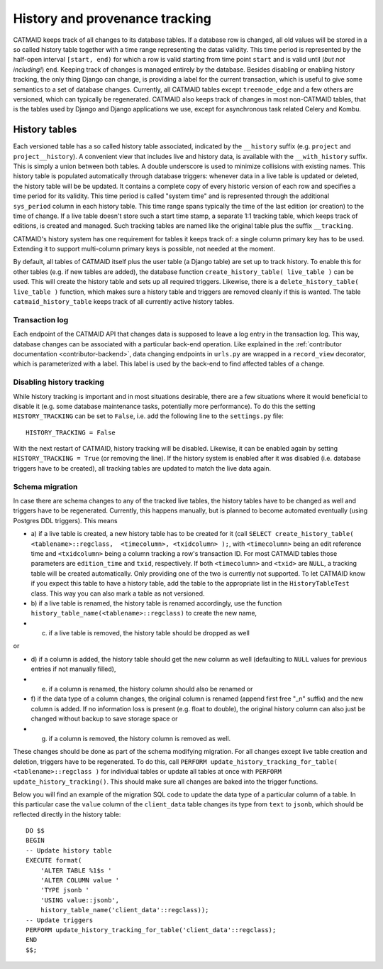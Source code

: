 .. _history-tables:

History and provenance tracking
===============================

CATMAID keeps track of all changes to its database tables. If a database row
is changed, all old values will be stored in a so called history table together
with a time range representing the datas validity. This time period is
represented by the half-open interval ``[start, end)`` for which a row is valid
starting from time point ``start`` and is valid until (*but not including!*)
``end``. Keeping track of changes is managed entirely by the database. Besides
disabling or enabling history tracking, the only thing Django can change, is
providing a label for the current transaction, which is useful to give some
semantics to a set of database changes. Currently, all CATMAID tables except
``treenode_edge`` and a few others are versioned, which can typically be
regenerated. CATMAID also keeps track of changes in most non-CATMAID tables,
that is the tables used by Django and Django applications we use, except for
asynchronous task related Celery and Kombu.


History tables
--------------

Each versioned table has a so called history table associated, indicated by the
``__history`` suffix (e.g. ``project`` and ``project__history``). A convenient
view that includes live and history data, is available with the
``__with_history`` suffix. This is simply a union between both tables. A double
underscore is used to minimize collisions with existing names. This history
table is populated automatically through database triggers: whenever data in a
live table is updated or deleted, the history table will be be updated. It
contains a complete copy of every historic version of each row and specifies a
time period for its validity. This time period is called "system time" and is
represented through the additional ``sys_period`` column in each history table.
This time range spans typically the time of the last edition (or creation) to
the time of change. If a live table doesn't store such a start time stamp, a
separate 1:1 tracking table, which keeps track of editions, is created and
managed. Such tracking tables are named like the original table plus the suffix
``__tracking``.

CATMAID's history system has one requirement for tables it keeps track of: a
single column primary key has to be used. Extending it to support multi-column
primary keys is possible, not needed at the moment.

By default, all tables of CATMAID itself plus the user table (a Django table)
are set up to track history. To enable this for other tables (e.g. if new tables
are added), the database function ``create_history_table( live_table )``
can be used. This will create the history table and sets up all required
triggers. Likewise, there is a ``delete_history_table( live_table )``
function, which makes sure a history table and triggers are removed cleanly if
this is wanted.  The table ``catmaid_history_table`` keeps track of all
currently active history tables.

Transaction log
^^^^^^^^^^^^^^^

Each endpoint of the CATMAID API that changes data is supposed to leave a log
entry in the transaction log. This way, database changes can be associated with
a particular back-end operation. Like explained in the :ref:`contributor
documentation <contributor-backend>`, data changing endpoints in ``urls.py``
are wrapped in a ``record_view`` decorator, which is parameterized with a label.
This label is used by the back-end to find affected tables of a change.

Disabling history tracking
^^^^^^^^^^^^^^^^^^^^^^^^^^

While history tracking is important and in most situations desirable, there are
a few situations where it would beneficial to disable it (e.g. some database
maintenance tasks, potentially more performance). To do this the setting
``HISTORY_TRACKING`` can be set to ``False``, i.e. add the following line to the
``settings.py`` file::

   HISTORY_TRACKING = False

With the next restart of CATMAID, history tracking will be disabled. Likewise,
it can be enabled again by setting ``HISTORY_TRACKING = True`` (or removing the
line). If the history system is enabled after it was disabled (i.e. database
triggers have to be created), all tracking tables are updated to match the live
data again.

Schema migration
^^^^^^^^^^^^^^^^

In case there are schema changes to any of the tracked live tables, the history
tables have to be changed as well and triggers have to be regenerated.
Currently, this happens manually, but is planned to become automated eventually
(using Postgres DDL triggers). This means

* a) if a live table is created, a new history table has to be created for it
  (call ``SELECT create_history_table( <tablename>::regclass,  <timecolumn>,
  <txidcolumn> );``, with ``<timecolumn>`` being an edit reference time and
  ``<txidcolumn>`` being a column tracking a row's transaction ID. For most
  CATMAID tables those parameters are ``edition_time`` and ``txid``,
  respectively. If both ``<timecolumn>`` and ``<txid>`` are ``NULL``, a tracking
  table will be created automatically. Only providing one of the two is
  currently not supported. To let CATMAID know if you expect this table to have
  a history table, add the table to the appropriate list in the
  ``HistoryTableTest`` class. This way you can also mark a table as not
  versioned.
* b) if a live table is renamed, the history table is renamed accordingly, use
  the function ``history_table_name(<tablename>::regclass)`` to create the new name,
* c) if a live table is removed, the history table should be dropped as well

or

* d) if a column is added, the history table should get the new column as well
  (defaulting to ``NULL`` values for previous entries if not manually filled),
* e) if a column is renamed, the history column should also be renamed or
* f) if the data type of a column changes, the original column is renamed (append
  first free "_n" suffix) and the new column is added. If no information loss is
  present (e.g. float to double), the original history column can also just be
  changed without backup to save storage space or
* g) if a column is removed, the history column is removed as well.

These changes should be done as part of the schema modifying migration. For all
changes except live table creation and deletion, triggers have to be
regenerated. To do this, call ``PERFORM update_history_tracking_for_table(
<tablename>::regclass )`` for individual tables or update all tables at once
with ``PERFORM update_history_tracking()``. This should make sure all changes
are baked into the trigger functions.

Below you will find an example of the migration SQL code to update the data
type of a particular column of a table. In this particular case the ``value``
column of the ``client_data`` table changes its type from ``text`` to ``jsonb``,
which should be reflected directly in the history table::

    DO $$
    BEGIN
    -- Update history table
    EXECUTE format(
        'ALTER TABLE %1$s '
        'ALTER COLUMN value '
        'TYPE jsonb '
        'USING value::jsonb',
        history_table_name('client_data'::regclass));
    -- Update triggers
    PERFORM update_history_tracking_for_table('client_data'::regclass);
    END
    $$;
